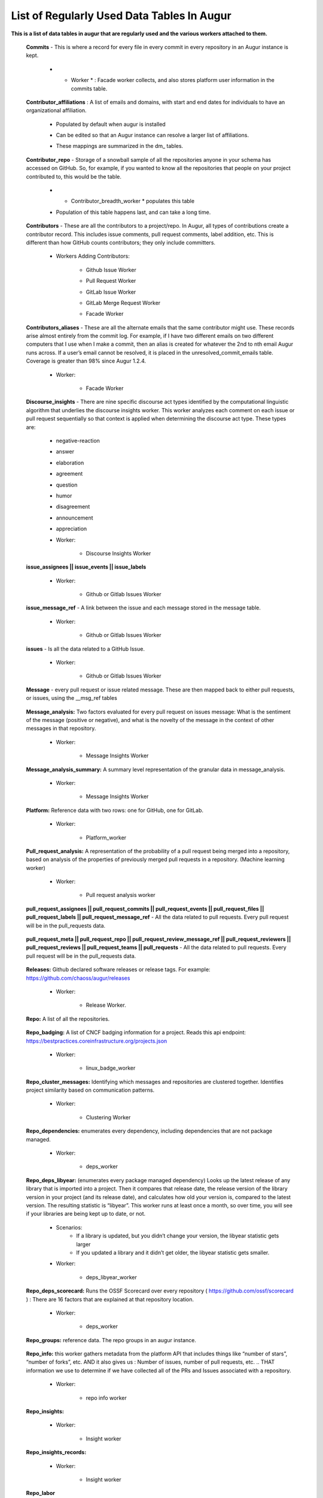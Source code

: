 List of Regularly Used Data Tables In Augur
===========================================

**This is a list of data tables in augur that are regularly used and the various workers attached to them.**

    **Commits** - This is where a record for every file in every commit in every repository in an Augur instance is kept. 
        
        * * Worker * : Facade worker collects, and also stores platform user information in the commits table. 
                
                .. image:: images/commits.png
                   :width: 200

    **Contributor_affiliations** : A list of emails and domains, with start and end dates for individuals to have an organizational affiliation. 
        
        * Populated by default when augur is installed
        * Can be edited so that an Augur instance can resolve a larger list of affiliations. 
        * These mappings are summarized in the dm_ tables. 

                .. image:: images/contributor_affiliations.png
                   :width: 200

    **Contributor_repo** - Storage of a snowball sample of all the repositories anyone in your schema has accessed on GitHub. So, for example, if you wanted to know all the repositories that people on your project contributed to, this would be the table. 
        
        * * Contributor_breadth_worker * populates this table
        * Population of this table happens last, and can take a long time. 

                .. image:: images/contributor_repo.png
                   :width: 200

    **Contributors** - These are all the contributors to a project/repo. In Augur, all types of contributions create a contributor record. This includes issue comments, pull request comments, label addition, etc. This is different than how GitHub counts contributors; they only include committers. 
        
        * Workers Adding Contributors: 

            * Github Issue Worker
            * Pull Request Worker
            * GitLab Issue Worker
            * GitLab Merge Request Worker
            * Facade Worker 

                .. image:: images/contributors.png
                   :width: 200

    **Contributors_aliases** - These are all the alternate emails that the same contributor might use. These records arise almost entirely from the commit log. For example, if I have two different emails on two different computers that I use when I make a commit, then an alias is created for whatever the 2nd to nth email Augur runs across. If a user’s email cannot be resolved, it is placed in the unresolved_commit_emails table. Coverage is greater than 98% since Augur  1.2.4. 
        
        * Worker: 
            
            * Facade Worker
        
                .. image:: images/contributors_aliases.png
                   :width: 200

    **Discourse_insights** - There are nine specific discourse act types identified by the computational linguistic algorithm that underlies the discourse insights worker. This worker analyzes each comment on each issue or pull request sequentially so that context is applied when determining the discourse act type. These types are: 

        * negative-reaction
        * answer
        * elaboration
        * agreement
        * question
        * humor
        * disagreement
        * announcement
        * appreciation

        * Worker: 
            
            * Discourse Insights Worker

                .. image:: images/discourse_insights.png
                    :width: 200

    **issue_assignees || issue_events || issue_labels**

        * Worker:

            * Github or Gitlab Issues Worker

                .. image:: images/issue_assignees.png
                   :width: 200

    **issue_message_ref** - A link between the issue and each message stored in the message table.

        * Worker:

            * Github or Gitlab Issues Worker

                .. image:: images/issue_message_ref.png
                   :width: 200

    **issues** - Is all the data related to a GitHub Issue.

        * Worker: 

            * Github or Gitlab Issues Worker

                .. image:: images/issues.png
                   :width: 200

    **Message** - every pull request or issue related message. These are then mapped back to either pull requests, or issues, using the __msg_ref tables
            
                .. image:: images/message.png
                   :width: 200

    **Message_analysis:** Two factors evaluated for every pull request on issues message: What is the sentiment of the message (positive or negative), and what is the novelty of the message in the context of other messages in that repository. 

        * Worker: 

            * Message Insights Worker

                .. image:: images/message_analysis.png
                   :width: 200

    **Message_analysis_summary:** A summary level representation of the granular data in message_analysis. 

        * Worker: 
        
            * Message Insights Worker 

                .. image:: images/message_analysis_summary.png
                   :width: 200

    **Platform:** Reference data with two rows: one for GitHub, one for GitLab.  

        * Worker:

            * Platform_worker

                .. image:: images/platform.png
                   :width: 200
        
    **Pull_request_analysis:** A representation of the probability of a pull request being merged into a repository, based on analysis of the properties of previously merged pull requests in a repository.  (Machine learning worker)

        * Worker: 
        
            * Pull request analysis worker

                .. image:: images/pull_request_analysis.png
                   :width: 200

    **pull_request_assignees || pull_request_commits || pull_request_events || pull_request_files || pull_request_labels || pull_request_message_ref** - All the data related to pull requests. Every pull request will be in the pull_requests data.

                .. image:: images/pull_request_assignees.png
                   :width: 200
                
                .. image:: images/pull_request_commits.png
                   :width: 200

                .. image:: images/pull_request_events.png
                   :width: 200
                   
                .. image:: images/pull_request_files.png
                   :width: 200

                .. image:: images/pull_request_labels.png
                   :width: 200

                .. image:: images/pull_request_ref.png
                   :width: 200

    **pull_request_meta || pull_request_repo || pull_request_review_message_ref || pull_request_reviewers || pull_request_reviews || pull_request_teams || pull_requests** - All the data related to pull requests. Every pull request will be in the pull_requests data.

                .. image:: images/pull_request.png
                   :width: 200

                .. image:: images/pull_request_meta.png
                   :width: 200

                .. image:: images/pull_request_repo.png
                   :width: 200

                .. image:: images/pull_request_review_message_ref.png
                   :width: 200

                .. image:: images/pull_request_reviewers.png
                   :width: 200

                .. image:: images/pull_request_reviews.png
                   :width: 200

                .. image:: images/pull_request_teams.png
                   :width: 200

    **Releases:** Github declared software releases or release tags. For example: https://github.com/chaoss/augur/releases 

        * Worker: 
            
            * Release Worker. 

                .. image:: images/releases.png
                   :width: 200

    **Repo:** A list of all the repositories.

                .. image:: images/repo.png
                    :width: 200

    **Repo_badging:** A list of CNCF badging information for a project.  Reads this api endpoint: https://bestpractices.coreinfrastructure.org/projects.json 
        
        * Worker: 
        
            * linux_badge_worker

                .. image:: images/repo_badging.png
                   :width: 200

    **Repo_cluster_messages:** Identifying which messages and repositories are clustered together. Identifies project similarity based on communication patterns. 
        
        * Worker: 

            * Clustering Worker

                .. image:: images/repo_cluster_messages.png
                   :width: 200

    **Repo_dependencies:** enumerates every dependency, including dependencies that are not package managed. 
        
        * Worker: 
        
            * deps_worker

                .. image:: images/repo_dependencies.png
                   :width: 200

    **Repo_deps_libyear:** (enumerates every package managed dependency) Looks up the latest release of any library that is imported into a project. Then it compares that release date, the release version of the library version in your project (and its release date), and calculates how old your version is, compared to the latest version. The resulting statistic is “libyear”. This worker runs at least once a month, so over time, you will see if your libraries are being kept up to date, or not. 

        * Scenarios: 
            * If a library is updated, but you didn’t change your version, the libyear statistic gets larger
            * If you updated a library and it didn’t get older, the libyear statistic gets smaller. 

        * Worker: 
        
            * deps_libyear_worker

                .. image:: images/repo_deps_libyear.png
                   :width: 200

    **Repo_deps_scorecard:** Runs the OSSF Scorecard over every repository ( https://github.com/ossf/scorecard ) : There are 16 factors that are explained at that repository location. 

        * Worker: 
        
            * deps_worker 

                .. image:: images/repo_deps_scorecard.png
                   :width: 200

    **Repo_groups:** reference data. The repo groups in an augur instance.
                                                
                .. image:: images/repo_groups.png
                   :width: 200

    **Repo_info:** this worker gathers metadata from the platform API that includes things like “number of stars”, “number of forks”, etc. AND it also gives us : Number of issues, number of pull requests, etc. .. THAT information we use to determine if we have collected all of the PRs and Issues associated with a repository. 

        * Worker:

            * repo info worker

                .. image:: images/repo_info.png
                   :width: 200

    **Repo_insights:** 

        * Worker: 
        
            * Insight worker

                .. image:: images/repo_insights.png
                   :width: 200

    **Repo_insights_records:**

        * Worker:  
        
            * Insight worker

                .. image:: images/repo_insights_records.png
                   :width: 200

    **Repo_labor**

        * Worker: 
        
            * Value worker

                .. image:: images/repo_labor.png
                   :width: 200

    **Repo_meta:** Exists to capture repo data that may be useful in the future.  Not currently populated. 

                .. image:: images/repo_meta.png
                   :width: 200

    **Repo_sbom_scans:** This table links the augur_data schema to the augur_spdx schema to keep a list of repositories that need licenses scanned. (These are for file level license declarations, which are common in Linux Foundation projects, but otherwise not in wide use). 
                   
                .. image:: images/repo_sbom_scans.png
                   :width: 200

    **Repo_stats:** Exists to capture repo data that may be useful in the future.  Not currently populated.

                .. image:: images/repo_stats.png
                   :width: 200

    **Repo_topic:** Identifies probable topics of conversation in discussion threads around issues and pull requests. 

        * Worker: 
            
            * Clustering Worker 

                .. image:: images/repo_topic.png
                   :width: 200

    **Topic_words:** Unigrams, bigrams, and trigrams associated with topics in the repo_topic table. 

        * Worker: 

            * Clustering Worker

                .. image:: images/topic_words.png
                   :width: 200

    **Unresolved_commit_emails** - emails from commits that were not initially able to be resolved using automated mechanisms. 

        * Worker: 
        
            * Facade Worker. 

                .. image:: images/unresolved_commit_emails.png
                   :width: 200

